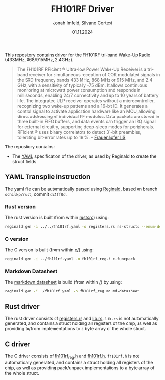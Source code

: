 #+TITLE: FH101RF Driver
#+AUTHOR: Jonah Imfeld, Silvano Cortesi
#+DATE: 01.11.2024
#+EMAIL: silvano.cortesi@pbl.ee.ethz.ch

This repository contains driver for the FH101RF tri-band Wake-Up Radio (433MHz, 868/915MHz, 2.4GHz).

#+begin_quote
The FH101RF RFicient ® Ultra-low Power Wake-Up Receiver is a tri-band receiver for simultaneous reception of OOK modulated signals in the SRD frequency bands 433 MHz, 868 MHz or 915 MHz, and 2.4 GHz, with a sensitivity of typically -75 dBm. It allows continuous monitoring at microwatt power consumption and responds in milliseconds, enabling 24/7 connectivity and up to 10 years of battery life. The integrated ULP receiver operates without a microcontroller, recognizing two wake-up patterns and a 16-bit ID. It generates a control signal to activate application hardware like an MCU, allowing direct addressing of individual RF modules. Data packets are stored in three built-in FIFO buffers, and data events can trigger an IRQ signal for external circuitry, supporting deep-sleep modes for peripherals. RFicient ® uses binary correlators to detect 31-bit preambles, tolerating bit-error rates up to 16 %. -- [[https://www.iis.fraunhofer.de/de/ff/sse/ic-design/rf-ic/wakeup.html][Frauenhofer IIS]]
#+end_quote

The repository contains:
- The [[file:fh101rf.yaml][YAML]] specification of the driver, as used by Reginald to create the struct fields

** YAML Transpile Instruction
The yaml file can be automatically parsed using [[https://github.com/schilkp/reginald][Reginald]], based on branch ~schilkp/rust~, commit ~dc4ff0d~.

*** Rust version
The rust version is built (from within [[file:rust/src/][rust/src/]]) using:
#+begin_src sh
reginald gen -i ../../fh101rf.yaml -o registers.rs rs-structs --enum-derive "Debug" --struct-derive "Debug"
#+end_src

*** C version
The C version is built (from within [[file:c/][c/]]) using:
#+begin_src sh
reginald gen -i ../fh101rf.yaml -o fh101rf_reg.h c-funcpack
#+end_src

*** Markdown Datasheet
The [[file:fh101rf_reg.md][markdown datasheet]] is build (from within [[file:README.org][/]]) by using:
#+begin_src sh
reginald gen -i ./fh101rf.yaml -o fh101rf_reg.md md-datasheet
#+end_src

** Rust driver
The rust driver consists of [[file:rust/src/registers.rs][registers.rs]] and [[file:rust/src/lib.rs][lib.rs]]. ~lib.rs~ is not automatically generated, and contains a struct holding all registers of the chip, as well as providing to/from implementations to a byte array of the whole struct.

** C driver
The C driver consists of [[file:c/fh101rf_reg.h][fh101rf_reg.h]] and [[file:c/fh101rf.h][fh101rf.h]]. ~fh101rf.h~ is not automatically generated, and contains a struct holding all registers of the chip, as well as providing pack/unpack implementations to a byte array of the whole struct.
